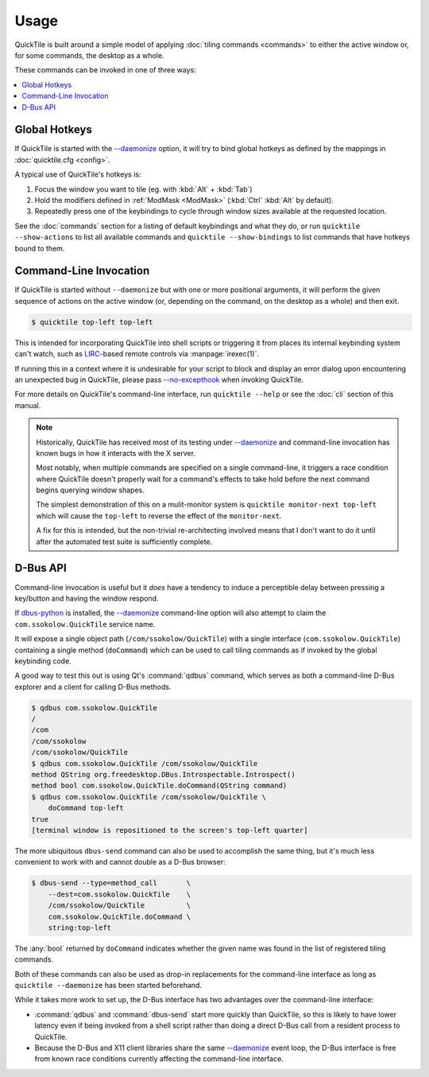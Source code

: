 Usage
=====

QuickTile is built around a simple model of applying :doc:`tiling commands
<commands>` to either the active window or, for some commands, the
desktop as a whole.

These commands can be invoked in one of three ways:

.. contents::
   :local:

Global Hotkeys
--------------

If QuickTile is started with the
`-\-daemonize <cli.html#cmdoption-quicktile-d>`_ option, it will
try to bind global hotkeys as defined by the mappings in
:doc:`quicktile.cfg <config>`.

A typical use of QuickTile's hotkeys is:

1. Focus the window you want to tile (eg. with :kbd:`Alt` + :kbd:`Tab`)
2. Hold the modifiers defined in :ref:`ModMask <ModMask>` (:kbd:`Ctrl`
   :kbd:`Alt` by default).
3. Repeatedly press one of the keybindings to cycle through window
   sizes available at the requested location.

See the :doc:`commands` section for a listing of default keybindings and what
they do, or run ``quicktile --show-actions`` to list all available commands and ``quicktile --show-bindings`` to list commands that have hotkeys bound to them.

Command-Line Invocation
-----------------------

If QuickTile is started without ``--daemonize`` but with one or more positional
arguments, it will perform the given sequence of actions on the active
window (or, depending on the command, on the desktop as a whole) and then exit.

.. code-block:: shell-session

    $ quicktile top-left top-left

This is intended for incorporating QuickTile into shell scripts
or triggering it from places its internal keybinding system can't watch, such as
LIRC_-based remote controls via :manpage:`irexec(1)`.

If running this in a context where it is undesirable for your script to block
and display an error dialog upon encountering an unexpected bug in QuickTile,
please pass `-\-no-excepthook <cli.html#cmdoption-quicktile-no-excepthook>`_
when invoking QuickTile.

For more details on QuickTile's command-line interface, run ``quicktile
--help`` or see the :doc:`cli` section of this manual.

.. note:: Historically, QuickTile has received most of its testing under
    `-\-daemonize <cli.html#cmdoption-quicktile-d>`_ and command-line
    invocation has known bugs in how it interacts with the X server.

    Most notably, when multiple commands are specified on a single
    command-line, it triggers a race condition where QuickTile doesn't properly
    wait for a command's effects to take hold before the next command begins
    querying window shapes.

    The simplest demonstration of this on a mulit-monitor system is
    ``quicktile monitor-next top-left`` which will cause the ``top-left`` to
    reverse the effect of the ``monitor-next``.

    A fix for this is intended, but the non-trivial re-architecting involved
    means that I don't want to do it until after the automated test suite is
    sufficiently complete.

.. todo:: Fix the race conditions which prevent non-resident operation from
    functioning as expected.

.. _LIRC: http://lirc.org/
.. _XGrabKey: https://tronche.com/gui/x/xlib/input/XGrabKey.html

D-Bus API
---------

Command-line invocation is useful but it *does* have a tendency to induce
a perceptible delay between pressing a key/button and having the window
respond.

If `dbus-python <https://pypi.org/project/dbus-python/>`_ is installed, the
`-\-daemonize <cli.html#cmdoption-quicktile-d>`_ command-line option will also
attempt to claim the ``com.ssokolow.QuickTile`` service name.

It will expose a single object path (``/com/ssokolow/QuickTile``) with a single
interface (``com.ssokolow.QuickTile``) containing a single method
(``doCommand``) which can be used to call tiling commands as if invoked
by the global keybinding code.

A good way to test this out is using Qt's :command:`qdbus` command, which
serves as both a command-line D-Bus explorer and a client for calling D-Bus
methods.

.. code-block:: shell-session

    $ qdbus com.ssokolow.QuickTile
    /
    /com
    /com/ssokolow
    /com/ssokolow/QuickTile
    $ qdbus com.ssokolow.QuickTile /com/ssokolow/QuickTile
    method QString org.freedesktop.DBus.Introspectable.Introspect()
    method bool com.ssokolow.QuickTile.doCommand(QString command)
    $ qdbus com.ssokolow.QuickTile /com/ssokolow/QuickTile \
        doCommand top-left
    true
    [terminal window is repositioned to the screen's top-left quarter]

The more ubiquitous ``dbus-send`` command can also be used to accomplish the
same thing, but it's much less convenient to work with and cannot double as
a D-Bus browser:

.. code-block:: shell-session

    $ dbus-send --type=method_call       \
        --dest=com.ssokolow.QuickTile    \
        /com/ssokolow/QuickTile          \
        com.ssokolow.QuickTile.doCommand \
        string:top-left

The :any:`bool` returned by ``doCommand`` indicates whether the given name
was found in the list of registered tiling commands.

Both of these commands can also be used as drop-in replacements for the
command-line interface as long as ``quicktile --daemonize`` has been started
beforehand.

While it takes more work to set up, the D-Bus interface has two advantages over
the command-line interface:

* :command:`qdbus` and :command:`dbus-send` start more quickly than QuickTile,
  so this is likely to have lower latency even if being invoked from a shell
  script rather than doing a direct D-Bus call from a resident process to
  QuickTile.
* Because the D-Bus and X11 client libraries share the same `-\-daemonize <cli.html#cmdoption-quicktile-d>`_ event loop,
  the D-Bus interface is free from known race conditions currently
  affecting the command-line interface.

